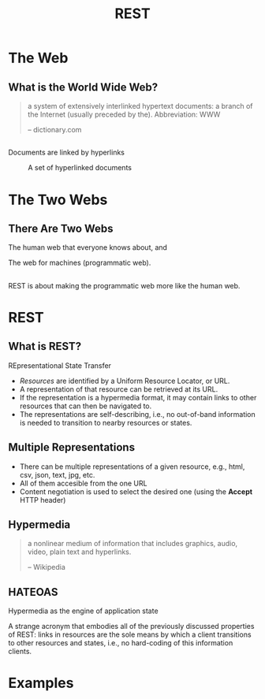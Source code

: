 #+TITLE: REST
#+OPTIONS: toc:1, num:nil
#+REVEAL_ROOT: https://cdn.jsdelivr.net/npm/reveal.js@3.8.0
#+REVEAL_THEME: moon

* The Web

** What is the World Wide Web?
#+begin_quote
a system of extensively interlinked hypertext documents: a branch of the Internet (usually preceded by the). Abbreviation: WWW

-- dictionary.com
#+end_quote

** 
Documents are linked by hyperlinks
#+CAPTION: A set of hyperlinked documents
[[./img/hyperlinking.jpg]]

* The Two Webs

** There Are Two Webs
#+ATTR_REVEAL: :frag (appear)
The human web that everyone knows about, and
#+ATTR_REVEAL: :frag (appear)
The web for machines (programmatic web).

** 
REST is about making the programmatic web more like the human web.

* REST

** What is REST?
#+ATTR_REVEAL: :frag (appear)
REpresentational State Transfer
#+ATTR_REVEAL: :frag (appear)
- /Resources/ are identified by a Uniform Resource Locator, or URL.
- A representation of that resource can be retrieved at its URL.
- If the representation is a hypermedia format, it may contain links to other resources that can then be navigated to.
- The representations are self-describing, i.e., no out-of-band information is needed to transition to nearby resources or states.

** Multiple Representations
#+ATTR_REVEAL: :frag (appear)
- There can be multiple representations of a given resource, e.g., html, csv, json, text, jpg, etc.
- All of them accesible from the one URL
- Content negotiation is used to select the desired one (using the *Accept* HTTP header)

** Hypermedia
#+begin_quote
a nonlinear medium of information that includes graphics, audio, video, plain text and hyperlinks.

-- Wikipedia
#+end_quote

** HATEOAS
#+ATTR_REVEAL: :frag (appear)
Hypermedia as the engine of application state
#+ATTR_REVEAL: :frag (appear)
A strange acronym that embodies all of the previously discussed properties of REST: links in resources are the sole means by which a client transitions to other resources and states, i.e., no hard-coding of this information clients.

* Examples
